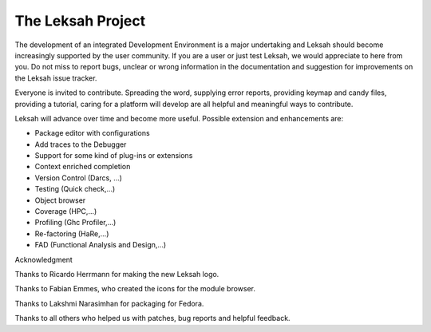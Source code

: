 The Leksah Project
==================

The development of an integrated Development Environment is a major
undertaking and Leksah should become increasingly supported by the user
community. If you are a user or just test Leksah, we would appreciate to
here from you. Do not miss to report bugs, unclear or wrong information
in the documentation and suggestion for improvements on the Leksah issue
tracker.

Everyone is invited to contribute. Spreading the word, supplying error
reports, providing keymap and candy files, providing a tutorial, caring
for a platform will develop are all helpful and meaningful ways to
contribute.

Leksah will advance over time and become more useful. Possible extension
and enhancements are:

-  Package editor with configurations

-  Add traces to the Debugger

-  Support for some kind of plug-ins or extensions

-  Context enriched completion

-  Version Control (Darcs, ...)

-  Testing (Quick check,...)

-  Object browser

-  Coverage (HPC,...)

-  Profiling (Ghc Profiler,...)

-  Re-factoring (HaRe,...)

-  FAD (Functional Analysis and Design,...)

Acknowledgment

Thanks to Ricardo Herrmann for making the new Leksah logo.

Thanks to Fabian Emmes, who created the icons for the module browser.

Thanks to Lakshmi Narasimhan for packaging for Fedora.

Thanks to all others who helped us with patches, bug reports and helpful
feedback.
